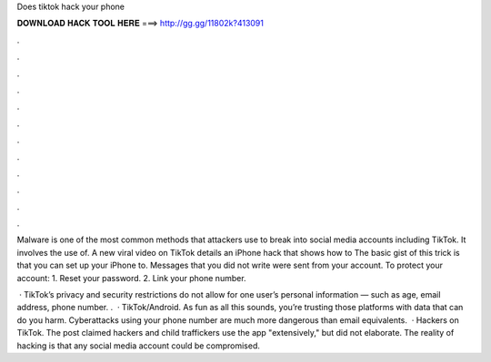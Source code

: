 Does tiktok hack your phone



𝐃𝐎𝐖𝐍𝐋𝐎𝐀𝐃 𝐇𝐀𝐂𝐊 𝐓𝐎𝐎𝐋 𝐇𝐄𝐑𝐄 ===> http://gg.gg/11802k?413091



.



.



.



.



.



.



.



.



.



.



.



.

Malware is one of the most common methods that attackers use to break into social media accounts including TikTok. It involves the use of. A new viral video on TikTok details an iPhone hack that shows how to The basic gist of this trick is that you can set up your iPhone to. Messages that you did not write were sent from your account. To protect your account: 1. Reset your password. 2. Link your phone number.

 · TikTok’s privacy and security restrictions do not allow for one user’s personal information — such as age, email address, phone number. .  · TikTok/Android. As fun as all this sounds, you’re trusting those platforms with data that can do you harm. Cyberattacks using your phone number are much more dangerous than email equivalents.  · Hackers on TikTok. The post claimed hackers and child traffickers use the app "extensively," but did not elaborate. The reality of hacking is that any social media account could be compromised.
